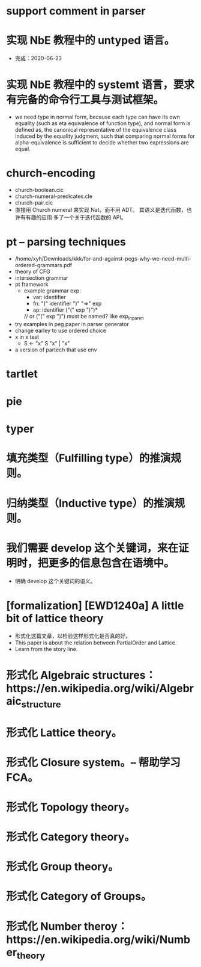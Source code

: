 * support comment in parser

* 实现 NbE 教程中的 untyped 语言。

- 完成：2020-06-23

* 实现 NbE 教程中的 systemt 语言，要求有完备的命令行工具与测试框架。

- we need type in normal form,
  because each type can have its own equality (such as eta equivalence of function type),
  and normal form is defined as,
  the canonical representative of the equivalence class
  induced by the equality judgment,
  such that comparing normal forms for alpha-equivalence
  is sufficient to decide whether two expressions are equal.

* church-encoding

- church-boolean.cic
- church-numeral-predicates.cle
- church-pair.cic
- 直接用 Church numeral 来实现 Nat，而不用 ADT。
  其语义是迭代函数，也许有有趣的应用
  多了一个关于迭代函数的 API。

* pt -- parsing techniques

- /home/xyh/Downloads/kkk/for-and-against-pegs-why-we-need-multi-ordered-grammars.pdf
- theory of CFG
- intersection grammar
- pt framework
  - example grammar
    exp:
    - var: identifier
    - fn: "(" identifier ")" "=>" exp
    - ap: identifier ("(" exp ")")*
    // or ("(" exp ")") must be named? like exp_in_paren
- try examples in peg paper in parser generator
- change earley to use ordered choice
- x in x test
  - S <- "x" S "x" | "x"
- a version of partech that use env

* tartlet

* pie

* typer

* 填充类型（Fulfilling type）的推演规则。

* 归纳类型（Inductive type）的推演规则。

* 我们需要 develop 这个关键词，来在证明时，把更多的信息包含在语境中。

- 明确 develop 这个关键词的语义。

* [formalization] [EWD1240a] A little bit of lattice theory

- 形式化这篇文章，以检验这样形式化是否真的好。
- This paper is about the relation between PartialOrder and Lattice.
- Learn from the story line.

* 形式化 Algebraic structures：https://en.wikipedia.org/wiki/Algebraic_structure

* 形式化 Lattice theory。

* 形式化 Closure system。-- 帮助学习 FCA。

* 形式化 Topology theory。

* 形式化 Category theory。

* 形式化 Group theory。

* 形式化 Category of Groups。

* 形式化 Number theroy：https://en.wikipedia.org/wiki/Number_theory

